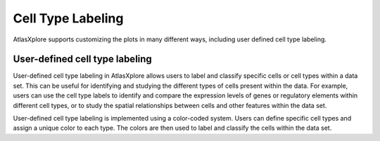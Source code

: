 Cell Type Labeling
____________________

AtlasXplore supports customizing the plots in many different ways, including user defined cell type labeling.

**User-defined cell type labeling**
####################################
User-defined cell type labeling in AtlasXplore allows users to label and classify specific cells or cell types within a data set. This can be useful for identifying and studying the different types of cells present within the data. For example, users can use the cell type labels to identify and compare the expression levels of genes or regulatory elements within different cell types, or to study the spatial relationships between cells and other features within the data set.

User-defined cell type labeling is implemented using a color-coded system. Users can define specific cell types and assign a unique color to each type. The colors are then used to label and classify the cells within the data set. 

.. raw:: html

    <iframe width="560" height="315" src="https://www.youtube.com/embed/WAr_DT0hBVQ" title="YouTube video player" frameborder="0" allow="accelerometer; autoplay; clipboard-write; encrypted-media; gyroscope; picture-in-picture" allowfullscreen></iframe>
